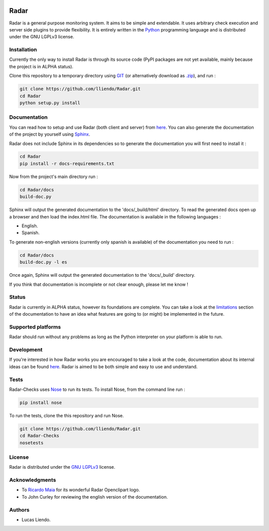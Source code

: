 .. image:: https://codeclimate.com/github/lliendo/Radar/badges/gpa.svg
   :target: https://codeclimate.com/github/lliendo/Radar
   :alt: Code Climate


.. image:: https://api.travis-ci.org/lliendo/Radar.svg?branch=master
    :target: https://travis-ci.org/lliendo/Radar
    :alt: Travis CI


Radar
=====

Radar is a general purpose monitoring system. It aims to be simple and extendable.
It uses arbitrary check execution and server side plugins to provide flexibility.
It is entirely written in the `Python <https://www.python.org/>`_ programming language and is distributed
under the GNU LGPLv3 license.


Installation
------------

Currently the only way to install Radar is through its source code (PyPI packages
are not yet available, mainly because the project is in ALPHA status).

Clone this repository to a temporary directory using `GIT <https://git-scm.com/>`_ (or alternatively download
as `.zip <https://github.com/lliendo/Radar/archive/master.zip>`_), and run  :

.. code-block:: bash

    git clone https://github.com/lliendo/Radar.git
    cd Radar
    python setup.py install


Documentation
-------------

You can read how to setup and use Radar (both client and server) from `here <http://radar-monitoring.readthedocs.org/en/latest/>`_.
You can also generate the documentation of the project by yourself using `Sphinx <http://sphinx-doc.org/>`_.

Radar does not include Sphinx in its dependencies so to generate the documentation
you will first need to install it :

.. code-block:: bash

    cd Radar
    pip install -r docs-requirements.txt

Now from the project's main directory run :

.. code-block:: bash

    cd Radar/docs
    build-doc.py

Sphinx will output the generated documentation to the 'docs/_build/html' directory.
To read the generated docs open up a browser and then load the index.html file.
The documentation is available in the following languages :

* English.
* Spanish.

To generate non-english versions (currently only spanish is available) of the
documentation you need to run :

.. code-block:: bash

    cd Radar/docs
    build-doc.py -l es

Once again, Sphinx will output the generated documentation to the 'docs/_build'
directory.

If you think that documentation is incomplete or not clear enough, please let
me know !


Status
------

Radar is currently in ALPHA status, however its foundations are complete.
You can take a look at the `limitations <http://radar-monitoring.readthedocs.org/en/latest/limitations.html>`_ section of the documentation to have
an idea what features are going to (or might) be implemented in the future.


Supported platforms
-------------------

Radar should run without any problems as long as the Python interpreter on your
platform is able to run.


Development
-----------

If you're interested in how Radar works you are encouraged to take a look at
the code, documentation about its internal ideas can be found `here <http://radar-monitoring.readthedocs.org/en/latest/internals.html>`_.
Radar is aimed to be both simple and easy to use and understand.


Tests
-----

Radar-Checks uses `Nose <https://nose.readthedocs.org/en/latest/>`_ to run its tests.
To install Nose, from the command line run :

.. code-block:: bash
    
    pip install nose

To run the tests, clone the this repository and run Nose.

.. code-block:: bash

    git clone https://github.com/lliendo/Radar.git
    cd Radar-Checks
    nosetests


License
-------

Radar is distributed under the `GNU LGPLv3 <https://www.gnu.org/licenses/lgpl.txt>`_ license.


Acknowledgments
---------------

* To `Ricardo Maia <https://openclipart.org/user-detail/ricardomaia>`_ for its wonderful Radar Openclipart logo.
* To John Curley for reviewing the english version of the documentation.


Authors
-------

* Lucas Liendo.
